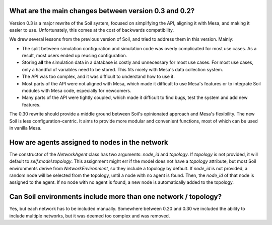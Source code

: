 What are the main changes between version 0.3 and 0.2?
######################################################

Version 0.3 is a major rewrite of the Soil system, focused on simplifying the API, aligning it with Mesa, and making it easier to use.
Unfortunately, this comes at the cost of backwards compatibility.

We drew several lessons from the previous version of Soil, and tried to address them in this version.
Mainly:

- The split between simulation configuration and simulation code was overly complicated for most use cases. As a result, most users ended up reusing configuration.
- Storing **all** the simulation data in a database is costly and unnecessary for most use cases. For most use cases, only a handful of variables need to be stored. This fits nicely with Mesa's data collection system.
- The API was too complex, and it was difficult to understand how to use it.
- Most parts of the API were not aligned with Mesa, which made it difficult to use Mesa's features or to integrate Soil modules with Mesa code, especially for newcomers.
- Many parts of the API were tightly coupled, which made it difficult to find bugs, test the system and add new features.

The 0.30 rewrite should provide a middle ground between Soil's opinionated approach and Mesa's flexibility.
The new Soil is less configuration-centric.
It aims to provide more modular and convenient functions, most of which can be used in vanilla Mesa.

How are agents assigned to nodes in the network
###############################################

The constructor of the `NetworkAgent` class has two arguments: `node_id` and `topology`.
If `topology` is not provided, it will default to `self.model.topology`.
This assignment might err if the model does not have a `topology` attribute, but most Soil environments derive from `NetworkEnvironment`, so they include a topology by default.
If `node_id` is not provided, a random node will be selected from the topology, until a node with no agent is found.
Then, the `node_id` of that node is assigned to the agent.
If no node with no agent is found, a new node is automatically added to the topology.


Can Soil environments include more than one network / topology?
###############################################################

Yes, but each network has to be included manually.
Somewhere between 0.20 and 0.30 we included the ability to include multiple networks, but it was deemed too complex and was removed.
